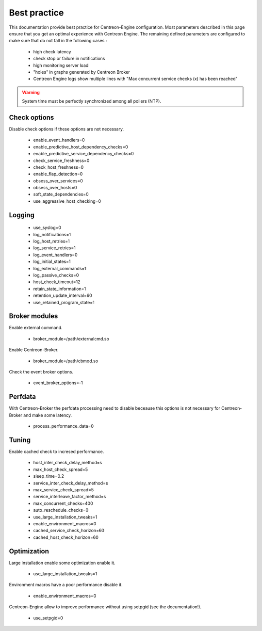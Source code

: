 Best practice
*************

This documentation provide best practice for Centreon-Engine
configuration. Most parameters described in this page ensure that you
get an optimal experience with Centreon Engine. The remaining defined
parameters are configured to make sure that do not fall in the following
cases :

  * high check latency
  * check stop or failure in notifications
  * high monitoring server load
  * "holes" in graphs generated by Centreon Broker
  * Centreon Engine logs show multiple lines with "Max concurrent service checks (x) has been reached"

.. warning::
   System time must be perfectly synchronized among all pollers (NTP).

Check options
=============

Disable check options if these options are not necessary.

  * enable_event_handlers=0
  * enable_predictive_host_dependency_checks=0
  * enable_predictive_service_dependency_checks=0
  * check_service_freshness=0
  * check_host_freshness=0
  * enable_flap_detection=0
  * obsess_over_services=0
  * obsess_over_hosts=0
  * soft_state_dependencies=0
  * use_aggressive_host_checking=0

Logging
=======

  * use_syslog=0
  * log_notifications=1
  * log_host_retries=1
  * log_service_retries=1
  * log_event_handlers=0
  * log_initial_states=1
  * log_external_commands=1
  * log_passive_checks=0
  * host_check_timeout=12
  * retain_state_information=1
  * retention_update_interval=60
  * use_retained_program_state=1

Broker modules
==============

Enable external command.

  * broker_module=/path/externalcmd.so

Enable Centreon-Broker.

  * broker_module=/path/cbmod.so

Check the event broker options.

  * event_broker_options=-1

Perfdata
========

With Centreon-Broker the perfdata processing need to disable
beceause this options is not necessary for Centreon-Broker
and make some latency.

  * process_performance_data=0

Tuning
======

Enable cached check to incresed performance.

  * host_inter_check_delay_method=s
  * max_host_check_spread=5
  * sleep_time=0.2
  * service_inter_check_delay_method=s
  * max_service_check_spread=5
  * service_interleave_factor_method=s
  * max_concurrent_checks=400
  * auto_reschedule_checks=0
  * use_large_installation_tweaks=1
  * enable_environment_macros=0
  * cached_service_check_horizon=60
  * cached_host_check_horizon=60

Optimization
============

Large installation enable some optimization enable it.

  * use_large_installation_tweaks=1

Environment macros have a poor performance disable it.

  * enable_environment_macros=0

Centreon-Engine allow to improve performance without
using setpgid (see the documentation!).

  * use_setpgid=0
